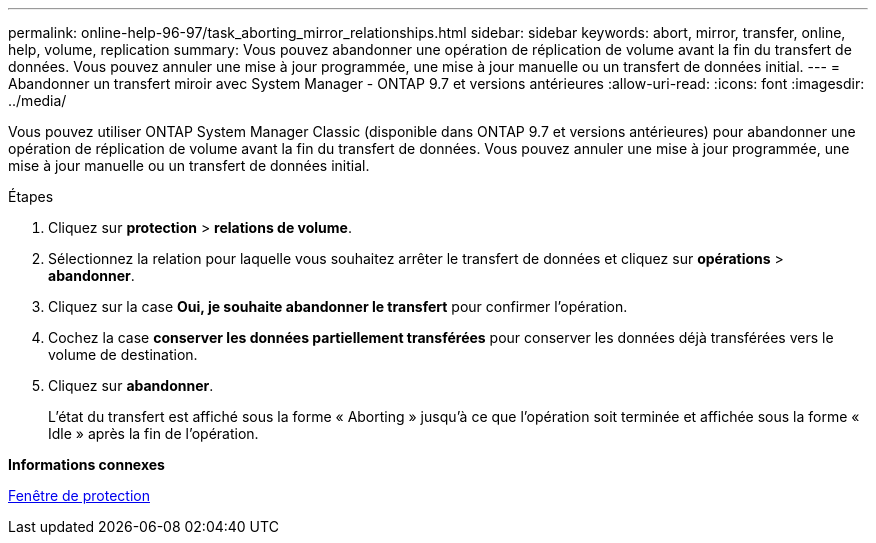 ---
permalink: online-help-96-97/task_aborting_mirror_relationships.html 
sidebar: sidebar 
keywords: abort, mirror, transfer, online, help, volume, replication 
summary: Vous pouvez abandonner une opération de réplication de volume avant la fin du transfert de données. Vous pouvez annuler une mise à jour programmée, une mise à jour manuelle ou un transfert de données initial. 
---
= Abandonner un transfert miroir avec System Manager - ONTAP 9.7 et versions antérieures
:allow-uri-read: 
:icons: font
:imagesdir: ../media/


[role="lead"]
Vous pouvez utiliser ONTAP System Manager Classic (disponible dans ONTAP 9.7 et versions antérieures) pour abandonner une opération de réplication de volume avant la fin du transfert de données. Vous pouvez annuler une mise à jour programmée, une mise à jour manuelle ou un transfert de données initial.

.Étapes
. Cliquez sur *protection* > *relations de volume*.
. Sélectionnez la relation pour laquelle vous souhaitez arrêter le transfert de données et cliquez sur *opérations* > *abandonner*.
. Cliquez sur la case *Oui, je souhaite abandonner le transfert* pour confirmer l'opération.
. Cochez la case *conserver les données partiellement transférées* pour conserver les données déjà transférées vers le volume de destination.
. Cliquez sur *abandonner*.
+
L'état du transfert est affiché sous la forme « Aborting » jusqu'à ce que l'opération soit terminée et affichée sous la forme « Idle » après la fin de l'opération.



*Informations connexes*

xref:reference_protection_window.adoc[Fenêtre de protection]
